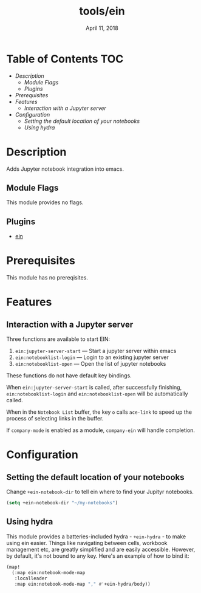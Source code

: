 #+TITLE:   tools/ein
#+DATE:    April 11, 2018
#+SINCE:   v2.0
#+STARTUP: inlineimages

* Table of Contents :TOC:
- [[Description][Description]]
  - [[Module Flags][Module Flags]]
  - [[Plugins][Plugins]]
- [[Prerequisites][Prerequisites]]
- [[Features][Features]]
  - [[Interaction with a Jupyter server][Interaction with a Jupyter server]]
- [[Configuration][Configuration]]
  - [[Setting the default location of your notebooks][Setting the default location of your notebooks]]
  - [[Using hydra][Using hydra]]


* Description
Adds Jupyter notebook integration into emacs.

** Module Flags
This module provides no flags.

** Plugins
+ [[https://github.com/millejoh/emacs-ipython-notebook][ein]]

* Prerequisites
This module has no prereqisites.

* Features
** Interaction with a Jupyter server
Three functions are available to start EIN:

 1. ~ein:jupyter-server-start~ --- Start a jupyter server within emacs
 2. ~ein:notebooklist-login~ --- Login to an existing jupyter server
 3. ~ein:notebooklist-open~ --- Open the list of jupyter notebooks

These functions do not have default key bindings.

When ~ein:jupyter-server-start~ is called, after successfully finishing,
~ein:notebooklist-login~ and ~ein:notebooklist-open~ will be automatically
called.

When in the ~Notebook List~ buffer, the key =o= calls ~ace-link~ to speed up the
process of selecting links in the buffer.

If ~company-mode~ is enabled as a module, ~company-ein~ will handle completion.

* Configuration
** Setting the default location of your notebooks
Change ~+ein-notebook-dir~ to tell ein where to find your Jupityr notebooks.

#+BEGIN_SRC emacs-lisp
(setq +ein-notebook-dir "~/my-notebooks")
#+END_SRC

** Using hydra
This module provides a batteries-included hydra - ~+ein-hydra~ - to make using ein
easier. Things like navigating between cells, workbook management etc, are greatly
simplified and are easily accessible. However, by default, it's not bound to any key.
Here's an example of how to bind it:

#+BEGIN_SRC emacs-lisp
(map!
  (:map ein:notebook-mode-map
   :localleader
   :map ein:notebook-mode-map "," #'+ein-hydra/body))
#+END_SRC

